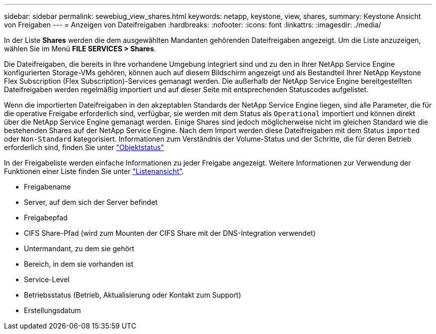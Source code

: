 ---
sidebar: sidebar 
permalink: sewebiug_view_shares.html 
keywords: netapp, keystone, view, shares, 
summary: Keystone Ansicht von Freigaben 
---
= Anzeigen von Dateifreigaben
:hardbreaks:
:nofooter: 
:icons: font
:linkattrs: 
:imagesdir: ./media/


[role="lead"]
In der Liste *Shares* werden die dem ausgewählten Mandanten gehörenden Dateifreigaben angezeigt. Um die Liste anzuzeigen, wählen Sie im Menü *FILE SERVICES > Shares*.

Die Dateifreigaben, die bereits in Ihre vorhandene Umgebung integriert sind und zu den in Ihrer NetApp Service Engine konfigurierten Storage-VMs gehören, können auch auf diesem Bildschirm angezeigt und als Bestandteil Ihrer NetApp Keystone Flex Subscription (Flex Subscription)-Services gemanagt werden. Die außerhalb der NetApp Service Engine bereitgestellten Dateifreigaben werden regelmäßig importiert und auf dieser Seite mit entsprechenden Statuscodes aufgelistet.

Wenn die importierten Dateifreigaben in den akzeptablen Standards der NetApp Service Engine liegen, sind alle Parameter, die für die operative Freigabe erforderlich sind, verfügbar, sie werden mit dem Status als `Operational` importiert und können direkt über die NetApp Service Engine gemanagt werden. Einige Shares sind jedoch möglicherweise nicht im gleichen Standard wie die bestehenden Shares auf der NetApp Service Engine. Nach dem Import werden diese Dateifreigaben mit dem Status `imported` oder `Non-Standard` kategorisiert. Informationen zum Verständnis der Volume-Status und der Schritte, die für deren Betrieb erforderlich sind, finden Sie unter link:https://docs.netapp.com/us-en/keystone/sewebiug_netapp_service_engine_web_interface_overview.html#Object-states["Objektstatus"]

In der Freigabeliste werden einfache Informationen zu jeder Freigabe angezeigt. Weitere Informationen zur Verwendung der Funktionen einer Liste finden Sie unter link:sewebiug_netapp_service_engine_web_interface_overview.html#list-view["Listenansicht"].

* Freigabename
* Server, auf dem sich der Server befindet
* Freigabepfad
* CIFS Share-Pfad (wird zum Mounten der CIFS Share mit der DNS-Integration verwendet)
* Untermandant, zu dem sie gehört
* Bereich, in dem sie vorhanden ist
* Service-Level
* Betriebsstatus (Betrieb, Aktualisierung oder Kontakt zum Support)
* Erstellungsdatum

